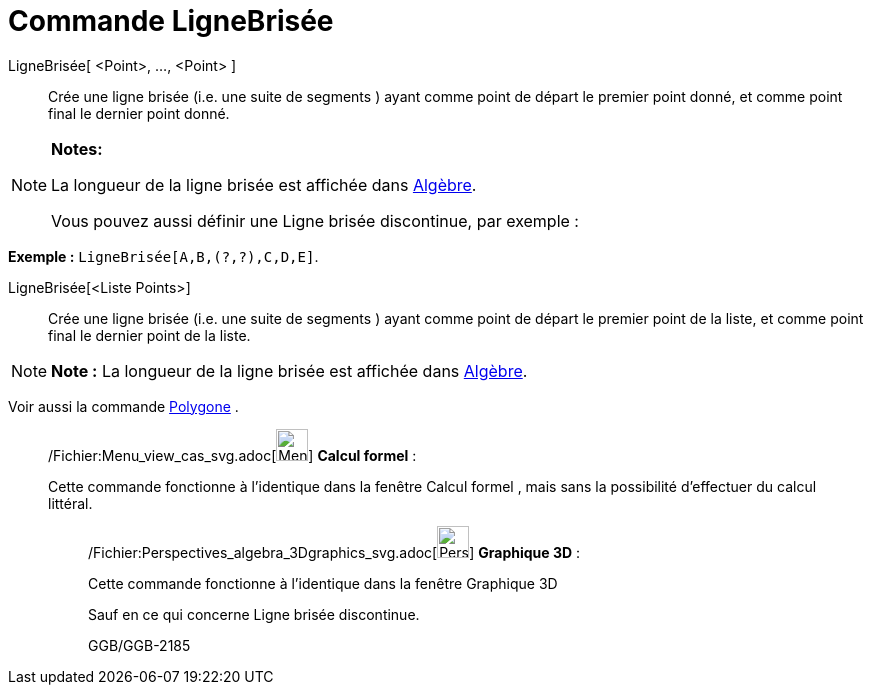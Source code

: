 = Commande LigneBrisée
:page-en: commands/Polyline_Command
ifdef::env-github[:imagesdir: /fr/modules/ROOT/assets/images]

LigneBrisée[ <Point>, ..., <Point> ]::
  Crée une ligne brisée (i.e. une suite de segments ) ayant comme point de départ le premier point donné, et comme point
  final le dernier point donné.

[NOTE]
====

*Notes:*

La longueur de la ligne brisée est affichée dans xref:/Algèbre.adoc[Algèbre].

Vous pouvez aussi définir une Ligne brisée discontinue, par exemple :

[EXAMPLE]
====

*Exemple :* `++LigneBrisée[A,B,(?,?),C,D,E]++`.

====

====

LigneBrisée[<Liste Points>]::
  Crée une ligne brisée (i.e. une suite de segments ) ayant comme point de départ le premier point de la liste, et comme
  point final le dernier point de la liste.

[NOTE]
====

*Note :* La longueur de la ligne brisée est affichée dans xref:/Algèbre.adoc[Algèbre].

====

Voir aussi la commande xref:/commands/Polygone.adoc[Polygone] .

____________________________________________________________

/Fichier:Menu_view_cas_svg.adoc[image:32px-Menu_view_cas.svg.png[Menu view cas.svg,width=32,height=32]] *Calcul
formel* :

Cette commande fonctionne à l'identique dans la fenêtre Calcul formel , mais sans la possibilité d'effectuer du calcul
littéral.

_____________________________________________________________

/Fichier:Perspectives_algebra_3Dgraphics_svg.adoc[image:32px-Perspectives_algebra_3Dgraphics.svg.png[Perspectives
algebra 3Dgraphics.svg,width=32,height=32]] *Graphique 3D* :

Cette commande fonctionne à l'identique dans la fenêtre Graphique 3D

Sauf en ce qui concerne Ligne brisée discontinue.

GGB/GGB-2185
